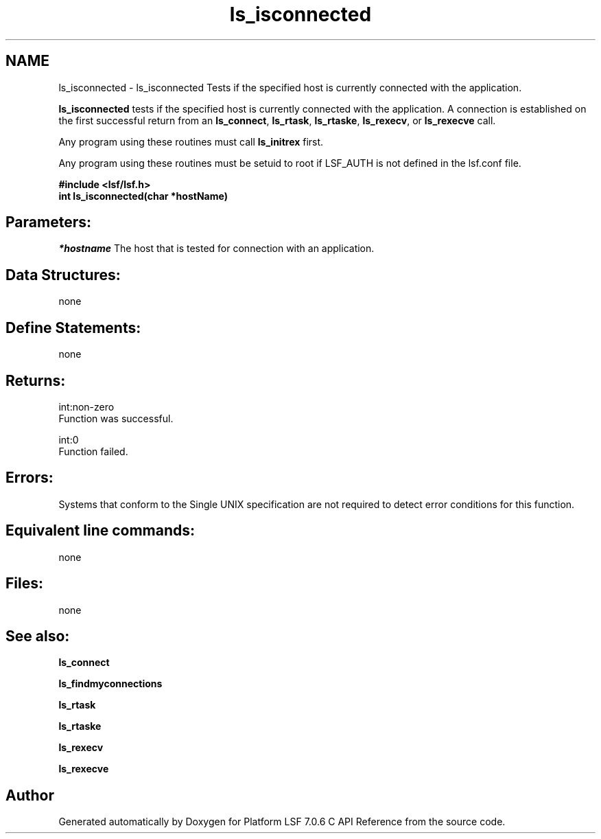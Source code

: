 .TH "ls_isconnected" 3 "3 Sep 2009" "Version 7.0" "Platform LSF 7.0.6 C API Reference" \" -*- nroff -*-
.ad l
.nh
.SH NAME
ls_isconnected \- ls_isconnected 
Tests if the specified host is currently connected with the application.
.PP
\fBls_isconnected\fP tests if the specified host is currently connected with the application. A connection is established on the first successful return from an \fBls_connect\fP, \fBls_rtask\fP, \fBls_rtaske\fP, \fBls_rexecv\fP, or \fBls_rexecve\fP call.
.PP
Any program using these routines must call \fBls_initrex\fP first.
.PP
Any program using these routines must be setuid to root if LSF_AUTH is not defined in the lsf.conf file.
.PP
\fB#include <lsf/lsf.h> 
.br
 int ls_isconnected(char *hostName)\fP
.PP
.SH "Parameters:"
\fI*hostname\fP The host that is tested for connection with an application.
.PP
.SH "Data Structures:" 
.PP
none
.PP
.SH "Define Statements:" 
.PP
none
.PP
.SH "Returns:"
int:non-zero 
.br
 Function was successful. 
.PP
int:0 
.br
 Function failed.
.PP
.SH "Errors:" 
.PP
Systems that conform to the Single UNIX specification are not required to detect error conditions for this function.
.PP
.SH "Equivalent line commands:" 
.PP
none
.PP
.SH "Files:" 
.PP
none
.PP
.SH "See also:"
\fBls_connect\fP 
.PP
\fBls_findmyconnections\fP 
.PP
\fBls_rtask\fP 
.PP
\fBls_rtaske\fP 
.PP
\fBls_rexecv\fP 
.PP
\fBls_rexecve\fP 
.PP

.SH "Author"
.PP 
Generated automatically by Doxygen for Platform LSF 7.0.6 C API Reference from the source code.
